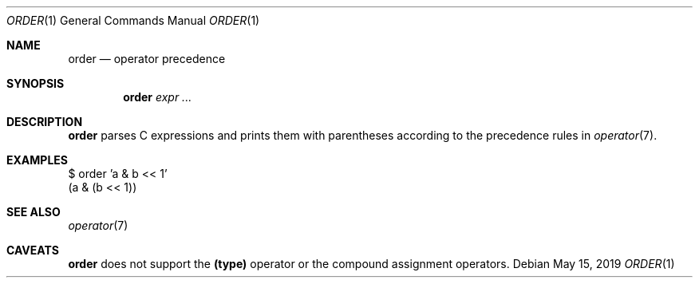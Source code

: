 .Dd May 15, 2019
.Dt ORDER 1
.Os
.
.Sh NAME
.Nm order
.Nd operator precedence
.
.Sh SYNOPSIS
.Nm
.Ar expr ...
.
.Sh DESCRIPTION
.Nm
parses C expressions
and prints them with parentheses
according to the precedence rules in
.Xr operator 7 .
.
.Sh EXAMPLES
.Bd -literal
$ order 'a & b << 1'
(a & (b << 1))
.Ed
.
.Sh SEE ALSO
.Xr operator 7
.
.Sh CAVEATS
.Nm
does not support the
.Sy (type)
operator
or the compound assignment operators.
